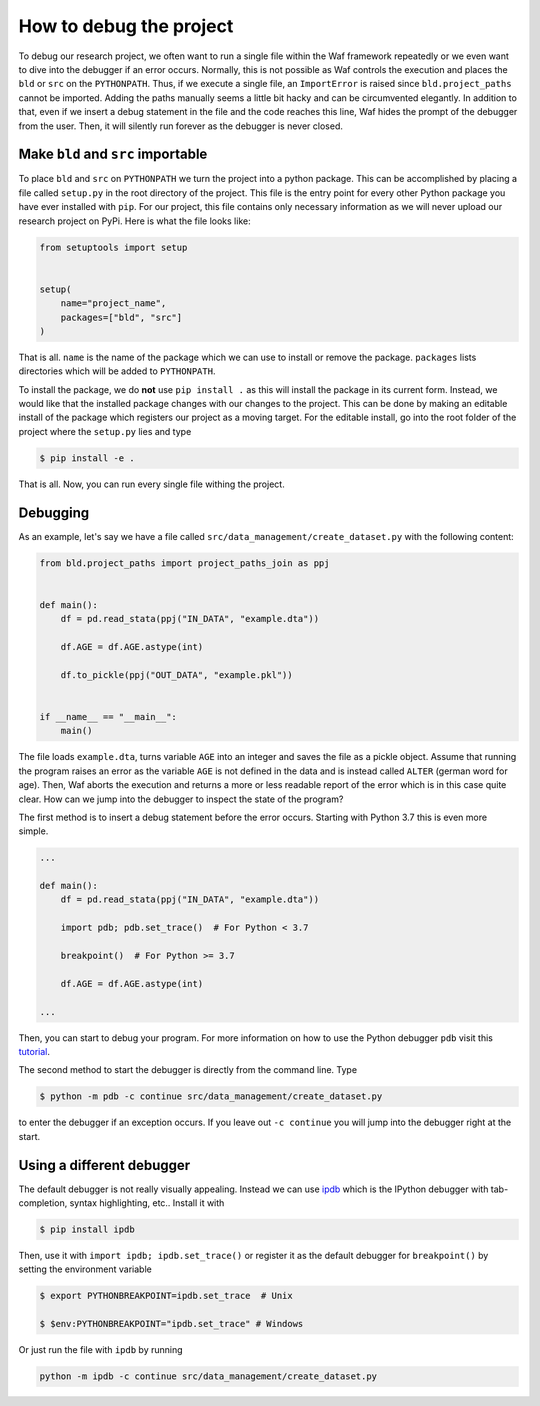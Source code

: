 How to debug the project
========================

To debug our research project, we often want to run a single file within the Waf
framework repeatedly or we even want to dive into the debugger if an error occurs.
Normally, this is not possible as Waf controls the execution and places the ``bld`` or
``src`` on the ``PYTHONPATH``. Thus, if we execute a single file, an ``ImportError`` is
raised since ``bld.project_paths`` cannot be imported. Adding the paths manually seems a
little bit hacky and can be circumvented elegantly. In addition to that, even if we
insert a debug statement in the file and the code reaches this line, Waf hides the
prompt of the debugger from the user. Then, it will silently run forever as the debugger
is never closed.


Make ``bld`` and ``src`` importable
-----------------------------------

To place ``bld`` and ``src`` on ``PYTHONPATH`` we turn the project into a python
package. This can be accomplished by placing a file called ``setup.py`` in the root
directory of the project. This file is the entry point for every other Python package
you have ever installed with ``pip``. For our project, this file contains only necessary
information as we will never upload our research project on PyPi. Here is what the file
looks like:

.. code-block:: python

    from setuptools import setup


    setup(
        name="project_name",
        packages=["bld", "src"]
    )

That is all. ``name`` is the name of the package which we can use to install or remove
the package. ``packages`` lists directories which will be added to ``PYTHONPATH``.

To install the package, we do **not** use ``pip install .`` as this will install the
package in its current form. Instead, we would like that the installed package changes
with our changes to the project. This can be done by making an editable install of the
package which registers our project as a moving target. For the editable install, go
into the root folder of the project where the ``setup.py`` lies and type

.. code-block:: bash

    $ pip install -e .

That is all. Now, you can run every single file withing the project.


Debugging
---------

As an example, let's say we have a file called ``src/data_management/create_dataset.py``
with the following content:

.. code-block:: python

    from bld.project_paths import project_paths_join as ppj


    def main():
        df = pd.read_stata(ppj("IN_DATA", "example.dta"))

        df.AGE = df.AGE.astype(int)

        df.to_pickle(ppj("OUT_DATA", "example.pkl"))


    if __name__ == "__main__":
        main()

The file loads ``example.dta``, turns variable ``AGE`` into an integer and saves the
file as a pickle object. Assume that running the program raises an error as the variable
``AGE`` is not defined in the data and is instead called ``ALTER`` (german word for
age). Then, Waf aborts the execution and returns a more or less readable report of the
error which is in this case quite clear. How can we jump into the debugger to inspect
the state of the program?

The first method is to insert a debug statement before the error occurs. Starting with
Python 3.7 this is even more simple.

.. code-block:: python

    ...

    def main():
        df = pd.read_stata(ppj("IN_DATA", "example.dta"))

        import pdb; pdb.set_trace()  # For Python < 3.7

        breakpoint()  # For Python >= 3.7

        df.AGE = df.AGE.astype(int)

    ...

Then, you can start to debug your program. For more information on how to use the Python
debugger ``pdb`` visit this `tutorial <https://realpython.com/python-debugging-pdb/>`_.

The second method to start the debugger is directly from the command line. Type

.. code-block:: bash

    $ python -m pdb -c continue src/data_management/create_dataset.py

to enter the debugger if an exception occurs. If you leave out ``-c continue`` you will
jump into the debugger right at the start.


Using a different debugger
--------------------------

The default debugger is not really visually appealing. Instead we can use `ipdb
<https://github.com/gotcha/ipdb>`_  which is the IPython debugger with tab-completion,
syntax highlighting, etc.. Install it with

.. code-block:: bash

    $ pip install ipdb

Then, use it with ``import ipdb; ipdb.set_trace()`` or register it as the default
debugger for ``breakpoint()`` by setting the environment variable

.. code-block:: bash

    $ export PYTHONBREAKPOINT=ipdb.set_trace  # Unix

    $ $env:PYTHONBREAKPOINT="ipdb.set_trace" # Windows

Or just run the file with ``ipdb`` by running

.. code-block:: bash

    python -m ipdb -c continue src/data_management/create_dataset.py
